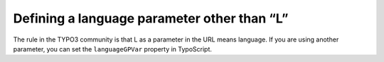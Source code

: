 ﻿

.. ==================================================
.. FOR YOUR INFORMATION
.. --------------------------------------------------
.. -*- coding: utf-8 -*- with BOM.

.. ==================================================
.. DEFINE SOME TEXTROLES
.. --------------------------------------------------
.. role::   underline
.. role::   typoscript(code)
.. role::   ts(typoscript)
   :class:  typoscript
.. role::   php(code)


Defining a language parameter other than “L”
^^^^^^^^^^^^^^^^^^^^^^^^^^^^^^^^^^^^^^^^^^^^

The rule in the TYPO3 community is that L as a parameter in the URL
means language. If you are using another parameter, you can set the
``languageGPVar`` property in TypoScript.


